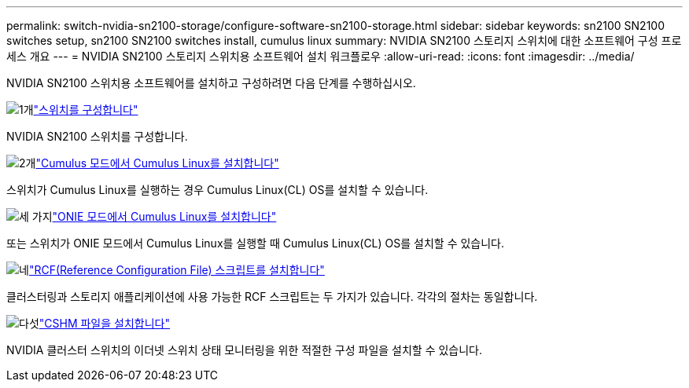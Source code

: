 ---
permalink: switch-nvidia-sn2100-storage/configure-software-sn2100-storage.html 
sidebar: sidebar 
keywords: sn2100 SN2100 switches setup, sn2100 SN2100 switches install, cumulus linux 
summary: NVIDIA SN2100 스토리지 스위치에 대한 소프트웨어 구성 프로세스 개요 
---
= NVIDIA SN2100 스토리지 스위치용 소프트웨어 설치 워크플로우
:allow-uri-read: 
:icons: font
:imagesdir: ../media/


[role="lead"]
NVIDIA SN2100 스위치용 소프트웨어를 설치하고 구성하려면 다음 단계를 수행하십시오.

.image:https://raw.githubusercontent.com/NetAppDocs/common/main/media/number-1.png["1개"]link:configure-sn2100-storage.html["스위치를 구성합니다"]
[role="quick-margin-para"]
NVIDIA SN2100 스위치를 구성합니다.

.image:https://raw.githubusercontent.com/NetAppDocs/common/main/media/number-2.png["2개"]link:install-cumulus-mode-sn2100-storage.html["Cumulus 모드에서 Cumulus Linux를 설치합니다"]
[role="quick-margin-para"]
스위치가 Cumulus Linux를 실행하는 경우 Cumulus Linux(CL) OS를 설치할 수 있습니다.

.image:https://raw.githubusercontent.com/NetAppDocs/common/main/media/number-3.png["세 가지"]link:install-onie-mode-sn2100-storage.html["ONIE 모드에서 Cumulus Linux를 설치합니다"]
[role="quick-margin-para"]
또는 스위치가 ONIE 모드에서 Cumulus Linux를 실행할 때 Cumulus Linux(CL) OS를 설치할 수 있습니다.

.image:https://raw.githubusercontent.com/NetAppDocs/common/main/media/number-4.png["네"]link:install-rcf-sn2100-storage.html["RCF(Reference Configuration File) 스크립트를 설치합니다"]
[role="quick-margin-para"]
클러스터링과 스토리지 애플리케이션에 사용 가능한 RCF 스크립트는 두 가지가 있습니다. 각각의 절차는 동일합니다.

.image:https://raw.githubusercontent.com/NetAppDocs/common/main/media/number-5.png["다섯"]link:setup-install-cshm-file.html["CSHM 파일을 설치합니다"]
[role="quick-margin-para"]
NVIDIA 클러스터 스위치의 이더넷 스위치 상태 모니터링을 위한 적절한 구성 파일을 설치할 수 있습니다.
